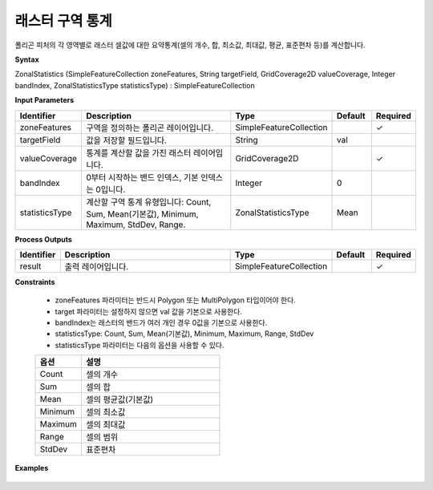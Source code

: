 .. _zonalstatistics:

래스터 구역 통계
===========================

폴리곤 피처의 각 영역별로 래스터 셀값에 대한 요약통계(셀의 개수, 합, 최소값, 최대값, 평균, 표준편차 등)를 계산합니다.

**Syntax**

ZonalStatistics (SimpleFeatureCollection zoneFeatures, String targetField, GridCoverage2D valueCoverage, Integer bandIndex, ZonalStatisticsType statisticsType) : SimpleFeatureCollection

**Input Parameters**

.. list-table::
   :widths: 10 50 20 10 10

   * - **Identifier**
     - **Description**
     - **Type**
     - **Default**
     - **Required**

   * - zoneFeatures
     - 구역을 정의하는 폴리곤 레이어입니다.
     - SimpleFeatureCollection
     -
     - ✓

   * - targetField
     - 값을 저장할 필드입니다.
     - String
     - val
     -

   * - valueCoverage
     - 통계를 계산할 값을 가진 래스터 레이어입니다.
     - GridCoverage2D
     -
     - ✓

   * - bandIndex
     - 0부터 시작하는 밴드 인덱스, 기본 인덱스는 0입니다.
     - Integer
     - 0
     -

   * - statisticsType
     - 계산할 구역 통계 유형입니다: Count, Sum, Mean(기본값), Minimum, Maximum, StdDev, Range.
     - ZonalStatisticsType
     - Mean
     -

**Process Outputs**

.. list-table::
   :widths: 10 50 20 10 10

   * - **Identifier**
     - **Description**
     - **Type**
     - **Default**
     - **Required**

   * - result
     - 출력 레이어입니다.
     - SimpleFeatureCollection
     -
     - ✓

**Constraints**

 - zoneFeatures 파라미터는 반드시 Polygon 또는 MultiPolygon 타입이어야 한다.
 - target 파라미터는 설정하지 않으면 val 값을 기본으로 사용한다.
 - bandIndex는 래스터의 밴드가 여러 개인 경우 0값을 기본으로 사용한다.
 - statisticsType: Count, Sum, Mean(기본값), Minimum, Maximum, Range, StdDev
 - statisticsType 파라미터는 다음의 옵션을 사용할 수 있다.

 .. list-table::
    :widths: 20 60

    * - **옵션**
      - **설명**

    * - Count
      - 셀의 개수

    * - Sum
      - 셀의 합

    * - Mean
      - 셀의 평균값(기본값)

    * - Minimum
      - 셀의 최소값

    * - Maximum
      - 셀의 최대값

    * - Range
      - 셀의 범위

    * - StdDev
      - 표준편차


**Examples**

  .. image:: images/zonalstatistics.png
